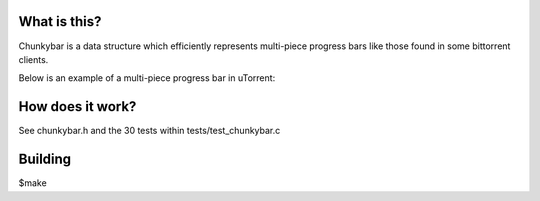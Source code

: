 What is this?
-------------

Chunkybar is a data structure which efficiently represents multi-piece progress bars like those found in some bittorrent clients.

Below is an example of a multi-piece progress bar in uTorrent:

.. figure:: doc/Bittorrent_progress_bar.png

How does it work?
-----------------

See chunkybar.h and the 30 tests within tests/test_chunkybar.c

Building
--------
$make
